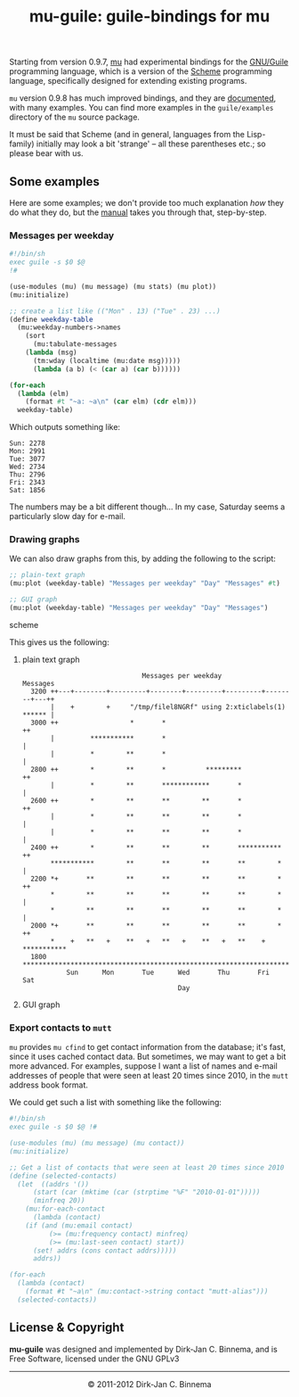 #+title: mu-guile: guile-bindings for mu
#+style: <link rel="stylesheet" type="text/css" href="mu.css">
#+options: skip t

  Starting from version 0.9.7, [[http://www.djcbsoftware.nl/code/mu][mu]] had experimental bindings for the [[http://www.gnu.org/software/guile/][GNU/Guile]]
  programming language, which is a version of the [[http://en.wikipedia.org/wiki/Scheme_(programming_language)][Scheme]] programming language,
  specifically designed for extending existing programs.

  =mu= version 0.9.8 has much improved bindings, and they are [[file:mu-guile/index.html][documented]], with
  many examples. You can find more examples in the =guile/examples= directory of
  the =mu= source package.

  It must be said that Scheme (and in general, languages from the Lisp-family)
  initially may look a bit 'strange' -- all these parentheses etc.; so please
  bear with us.

** Some examples

   Here are some examples; we don't provide too much explanation /how/ they do
   what they do, but the [[file:mu-guile/index.html][manual]] takes you through that, step-by-step.

*** Messages per weekday

#+begin_src scheme
#!/bin/sh
exec guile -s $0 $@
!#

(use-modules (mu) (mu message) (mu stats) (mu plot))
(mu:initialize)

;; create a list like (("Mon" . 13) ("Tue" . 23) ...)
(define weekday-table
  (mu:weekday-numbers->names
    (sort
      (mu:tabulate-messages
	(lambda (msg)
	  (tm:wday (localtime (mu:date msg)))))
      (lambda (a b) (< (car a) (car b))))))

(for-each
  (lambda (elm)
    (format #t "~a: ~a\n" (car elm) (cdr elm)))
  weekday-table)
#+end_src

    Which outputs something like:

#+begin_example
Sun: 2278
Mon: 2991
Tue: 3077
Wed: 2734
Thu: 2796
Fri: 2343
Sat: 1856
#+end_example

    The numbers may be a bit different though... In my case, Saturday seems a
    particularly slow day for e-mail.

*** Drawing graphs

    We can also draw graphs from this, by adding the following to the script:

#+begin_src scheme
;; plain-text graph
(mu:plot (weekday-table) "Messages per weekday" "Day" "Messages" #t)

;; GUI graph
(mu:plot (weekday-table) "Messages per weekday" "Day" "Messages")
#+end_src scheme

    This gives us the following:

**** plain text graph
#+begin_example
                               Messages per weekday
 Messages
   3200 ++---+--------+---------+--------+---------+---------+--------+---++
        |    +        +     "/tmp/filel8NGRf" using 2:xticlabels(1) ****** |
   3000 ++                  *       *                                     ++
        |         ***********       *                                      |
        |         *        **       *                                      |
   2800 ++        *        **       *          *********                  ++
        |         *        **       ************       *                   |
   2600 ++        *        **       **        **       *                  ++
        |         *        **       **        **       *                   |
        |         *        **       **        **       *                   |
   2400 ++        *        **       **        **       ***********        ++
        ***********        **       **        **       **        *         |
   2200 *+       **        **       **        **       **        *        ++
        *        **        **       **        **       **        *         |
        *        **        **       **        **       **        *         |
   2000 *+       **        **       **        **       **        *        ++
        *    +   **   +    **   +   **   +    **   +   **    +   ***********
   1800 ********************************************************************
            Sun      Mon       Tue      Wed       Thu       Fri      Sat
                                        Day
#+end_example

**** GUI graph

     [[file:graph01.png]]



*** Export contacts to =mutt=

    =mu= provides =mu cfind= to get contact information from the database; it's
    fast, since it uses cached contact data. But sometimes, we may want to get a
    bit more advanced. For examples, suppose I want a list of names and e-mail
    addresses of people that were seen at least 20 times since 2010, in the
    =mutt= address book format.

    We could get such a list with something like the following:

#+begin_src scheme
#!/bin/sh
exec guile -s $0 $@ !#

(use-modules (mu) (mu message) (mu contact))
(mu:initialize)

;; Get a list of contacts that were seen at least 20 times since 2010
(define (selected-contacts)
  (let  ((addrs '())
	  (start (car (mktime (car (strptime "%F" "2010-01-01")))))
	  (minfreq 20))
    (mu:for-each-contact
      (lambda (contact)
	(if (and (mu:email contact)
	      (>= (mu:frequency contact) minfreq)
	      (>= (mu:last-seen contact) start))
	  (set! addrs (cons contact addrs)))))
      addrs))

(for-each
  (lambda (contact)
    (format #t "~a\n" (mu:contact->string contact "mutt-alias")))
  (selected-contacts))
#+end_src

** License & Copyright

   *mu-guile* was designed and implemented by Dirk-Jan C. Binnema, and is Free
   Software, licensed under the GNU GPLv3

#+html:<hr/><div align="center">&copy; 2011-2012 Dirk-Jan C. Binnema</div>
#+begin_html
<script type="text/javascript">
var gaJsHost = (("https:" == document.location.protocol) ? "https://ssl." : "http://www.");
document.write(unescape("%3Cscript src='" + gaJsHost + "google-analytics.com/ga.js' type='text/javascript'%3E%3C/script%3E"));
</script>
<script type="text/javascript">
var pageTracker = _gat._getTracker("UA-578531-1");
pageTracker._trackPageview();
</script>
#+end_html
